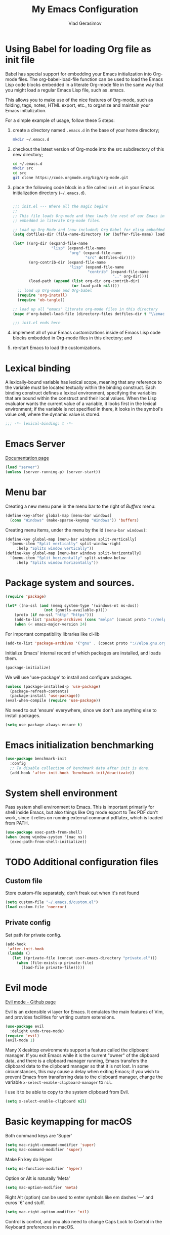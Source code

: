 #+TITLE: My Emacs Configuration
#+AUTHOR: Vlad Gerasimov
#+EMAIL: gerasimovvs@yahoo.com

* Using Babel for loading Org file as init file

Babel has special support for embedding your Emacs initialization into Org-mode files. The org-babel-load-file function can be used to load the Emacs Lisp code blocks embedded in a literate Org-mode file in the same way that you might load a regular Emacs Lisp file, such as .emacs.

This allows you to make use of the nice features of Org-mode, such as folding, tags, notes, HTML export, etc., to organize and maintain your Emacs initialization.

For a simple example of usage, follow these 5 steps:

1. create a directory named =.emacs.d= in the base of your home directory;
   #+BEGIN_SRC bash :tangle no
   mkdir ~/.emacs.d
   #+END_SRC
2. checkout the latest version of Org-mode into the src subdirectory of this new directory;
   #+BEGIN_SRC bash :tangle no
   cd ~/.emacs.d
   mkdir src
   cd src
   git clone https://code.orgmode.org/bzg/org-mode.git
   #+END_SRC
3. place the following code block in a file called =init.el= in your Emacs initialization directory (=~/.emacs.d=).
   #+BEGIN_SRC emacs-lisp :tangle no

   ;;; init.el --- Where all the magic begins
   ;;
   ;; This file loads Org-mode and then loads the rest of our Emacs initialization from Emacs lisp
   ;; embedded in literate Org-mode files.

   ;; Load up Org Mode and (now included) Org Babel for elisp embedded in Org Mode files
   (setq dotfiles-dir (file-name-directory (or (buffer-file-name) load-file-name)))

   (let* ((org-dir (expand-file-name
                    "lisp" (expand-file-name
                            "org" (expand-file-name
                                   "src" dotfiles-dir))))
          (org-contrib-dir (expand-file-name
                            "lisp" (expand-file-name
                                    "contrib" (expand-file-name
                                               ".." org-dir))))
          (load-path (append (list org-dir org-contrib-dir)
                             (or load-path nil))))
     ;; load up Org-mode and Org-babel
     (require 'org-install)
     (require 'ob-tangle))

   ;; load up all "emacs" literate org-mode files in this directory
   (mapc #'org-babel-load-file (directory-files dotfiles-dir t "\\emacs.org$"))

   ;;; init.el ends here
   #+END_SRC
5. implement all of your Emacs customizations inside of Emacs Lisp code blocks embedded in Org-mode files in this directory; and
6. re-start Emacs to load the customizations.
* Lexical binding

A lexically-bound variable has lexical scope, meaning that any reference to the variable must be located textually within the binding construct. Each binding construct defines a lexical environment, specifying the variables that are bound within the construct and their local values. When the Lisp evaluator wants the current value of a variable, it looks first in the lexical environment; if the variable is not specified in there, it looks in the symbol's value cell, where the dynamic value is stored.

#+BEGIN_SRC emacs-lisp
;;; -*- lexical-binding: t -*-
#+END_SRC
* Emacs Server

[[https://www.gnu.org/software/emacs/manual/html_node/emacs/Emacs-Server.html][Documentation page]]

#+BEGIN_SRC emacs-lisp
(load "server")
(unless (server-running-p) (server-start))
#+END_SRC

* Menu bar

Creating a new menu pane in the menu bar to the right of /Buffers/ menu:

#+BEGIN_SRC emacs-lisp
(define-key-after global-map [menu-bar windows]
  (cons "Windows" (make-sparse-keymap "Windows")) 'buffers)
#+END_SRC

Creating menu items, under the menu by the id ~[menu-bar windows]~:

#+BEGIN_SRC emacs-lisp
(define-key global-map [menu-bar windows split-vertically]
  '(menu-item "Split vertically" split-window-right
     :help "Splits window vertically"))
(define-key global-map [menu-bar windows split-horizontally]
  '(menu-item "Split horizontally" split-window-below
     :help "Splits window horizontally"))
#+END_SRC
* Package system and sources.

#+BEGIN_SRC emacs-lisp
(require 'package)

(let* ((no-ssl (and (memq system-type '(windows-nt ms-dos))
                 (not (gnutls-available-p))))
    (proto (if no-ssl "http" "https")))
    (add-to-list 'package-archives (cons "melpa" (concat proto "://melpa.org/packages/")) t)
    (when (< emacs-major-version 24)
#+END_SRC

For important compatibility libraries like cl-lib

#+BEGIN_SRC emacs-lisp
(add-to-list 'package-archives '("gnu" . (concat proto "://elpa.gnu.org/packages/")))))
#+END_SRC

Initialize Emacs' internal record of which packages are installed, and loads them.

#+BEGIN_SRC emacs-lisp
(package-initialize)
#+END_SRC

We will use 'use-package' to install and configure packages.

#+BEGIN_SRC emacs-lisp
(unless (package-installed-p 'use-package)
  (package-refresh-contents)
  (package-install 'use-package))
(eval-when-compile (require 'use-package))
#+END_SRC

No need to out 'ensure' everywhere, since we don't use anything else to install packages.

#+BEGIN_SRC emacs-lisp
(setq use-package-always-ensure t)
#+END_SRC
* Emacs initialization benchmarking

#+BEGIN_SRC emacs-lisp :tangle no
(use-package benchmark-init
  :config
  ;; To disable collection of benchmark data after init is done.
  (add-hook 'after-init-hook 'benchmark-init/deactivate))
#+END_SRC
* System shell environment

Pass system shell environment to Emacs. This is important primarily for shell inside Emacs, but also things like Org mode export to Tex PDF don't work, since it relies on running external command pdflatex, which is loaded from PATH.

#+BEGIN_SRC emacs-lisp
(use-package exec-path-from-shell)
(when (memq window-system '(mac ns))
  (exec-path-from-shell-initialize))
#+END_SRC
* TODO Additional configuration files
** Custom file

Store custom-file separately, don't freak out when it's not found

#+BEGIN_SRC emacs-lisp
(setq custom-file "~/.emacs.d/custom.el")
(load custom-file 'noerror)
#+END_SRC

** Private config

Set path for private config.

#+BEGIN_SRC emacs-lisp
(add-hook
 'after-init-hook
 (lambda ()
   (let ((private-file (concat user-emacs-directory "private.el")))
     (when (file-exists-p private-file)
       (load-file private-file)))))
#+END_SRC
#+begin_quote
#+end_quote
* Evil mode

[[https://github.com/emacs-evil/evil][Evil mode - Github page]]

Evil is an extensible vi layer for Emacs. It emulates the main features of Vim, and provides facilities for writing custom extensions.

#+BEGIN_SRC emacs-lisp
(use-package evil
  :delight undo-tree-mode)
(require 'evil)
(evil-mode 1)
#+END_SRC

Many X desktop environments support a feature called the clipboard manager. If you exit Emacs while it is the current "owner" of the clipboard data, and there is a clipboard manager running, Emacs transfers the clipboard data to the clipboard manager so that it is not lost. In some circumstances, this may cause a delay when exiting Emacs; if you wish to prevent Emacs from transferring data to the clipboard manager, change the variable ~x-select-enable-clipboard-manager~ to ~nil~.

I use it to be able to copy to the system clipboard from Evil.

#+BEGIN_SRC emacs-lisp
(setq x-select-enable-clipboard nil)
#+END_SRC

* Basic keymapping for macOS

Both command keys are 'Super'

#+BEGIN_SRC emacs-lisp
(setq mac-right-command-modifier 'super)
(setq mac-command-modifier 'super)
#+END_SRC

Make Fn key do Hyper

#+BEGIN_SRC emacs-lisp
(setq ns-function-modifier 'hyper)
#+END_SRC

Option or Alt is naturally 'Meta'

#+BEGIN_SRC emacs-lisp
(setq mac-option-modifier 'meta)
#+END_SRC

Right Alt (option) can be used to enter symbols like em dashes '—' and euros '€' and stuff.

#+BEGIN_SRC emacs-lisp
(setq mac-right-option-modifier 'nil)
#+END_SRC

Control is control, and you also need to change Caps Lock to Control in the Keyboard preferences in macOS.
* TODO Emacs restart

#+begin_src emacs-lisp
(use-package restart-emacs)
#+end_src

* TODO Sane defaults

Show line numbers

#+BEGIN_SRC emacs-lisp
(defcustom display-line-numbers-exempt-modes '(vterm-mode eshell-mode shell-mode term-mode ansi-term-mode)
  "Major modes on which to disable the linum mode, exempts them from global requirement"
  :group 'display-line-numbers
  :type 'list
  :version "green")

(defun display-line-numbers--turn-on ()
  "turn on line numbers but excempting certain majore modes defined in `display-line-numbers-exempt-modes`"
  (if (and
       (not (member major-mode display-line-numbers-exempt-modes))
       (not (minibufferp)))
      (display-line-numbers-mode)))

(setq-default display-line-numbers-type 'relative
              display-line-numbers-current-absolute t
              display-line-numbers-width 4
              display-line-numbers-widen nil)

(global-display-line-numbers-mode)
#+END_SRC

Smoother and nicer scrolling

#+BEGIN_SRC emacs-lisp
(setq scroll-margin 5
      auto-window-vscroll nil
      scroll-step 1
      next-line-add-newlines nil
      scroll-conservatively 10000
      scroll-preserve-screen-position 1)

(setq mouse-wheel-follow-mouse nil)
(setq mouse-wheel-scroll-amount '(1 ((shift) . 1)))
#+end_src

Use ESC as universal get me out of here command

#+BEGIN_SRC emacs-lisp
(define-key key-translation-map (kbd "ESC") (kbd "C-g"))
#+END_SRC

Don't bother with auto save and backups.

#+BEGIN_SRC emacs-lisp
(setq auto-save-default nil)
(setq make-backup-files nil)
#+END_SRC

Warn only when opening files bigger than 100MB

#+BEGIN_SRC emacs-lisp
(setq large-file-warning-threshold 100000000)
#+END_SRC

Move file to trash instead of removing.

#+BEGIN_SRC emacs-lisp
(setq-default delete-by-moving-to-trash t)
#+END_SRC

Revert (update) buffers automatically when underlying files are changed externally.

#+BEGIN_SRC emacs-lisp
(global-auto-revert-mode t)
#+END_SRC

#+BEGIN_SRC emacs-lisp
(setq
 inhibit-startup-message t         ; Don't show the startup message...
 cursor-in-non-selected-windows t  ; Hide the cursor in inactive windows

 echo-keystrokes 0.1               ; Show keystrokes right away, don't show the message in the scratch buffer
 initial-scratch-message nil       ; Empty scratch buffer
 initial-major-mode 'org-mode      ; Org mode by default
 sentence-end-double-space nil     ; Sentences should end in one space, come on!
 confirm-kill-emacs nil            ; y and n instead of yes and no when quitting
 help-window-select t              ; Select help window so it's easy to quit it with 'q'
 )
#+END_SRC

#+BEGIN_SRC emacs-lisp
(fset 'yes-or-no-p 'y-or-n-p)      ; y and n instead of yes and no everywhere else
(delete-selection-mode 1)          ; Delete selected text when typing
(global-unset-key (kbd "s-p"))     ; Don't print
#+END_SRC

We need Emacs kill ring and system clipboard to be independent. Simpleclip is the solution to that.

#+BEGIN_SRC emacs-lisp
(use-package simpleclip
	     :config
	     (simpleclip-mode 1))
#+END_SRC

Things you'd expect from macOS app.

#+BEGIN_SRC emacs-lisp
(global-set-key (kbd "s-s") 'save-buffer)             ;; save
(global-set-key (kbd "s-S") 'write-file)              ;; save as
(global-set-key (kbd "s-q") 'save-buffers-kill-emacs) ;; quit
(global-set-key (kbd "s-a") 'mark-whole-buffer)       ;; select all
;; (global-set-key (kbd "s-z") 'undo)
#+END_SRC

Delete trailing spaces and add new line in the end of a file on save.

#+BEGIN_SRC emacs-lisp
(add-hook 'before-save-hook 'delete-trailing-whitespace)
(setq require-final-newline t)
#+END_SRC

Linear undo and redo.

#+BEGIN_SRC emacs-lisp
(use-package undo-fu)
(global-set-key (kbd "s-z") 'undo-fu-only-undo)
(global-set-key (kbd "s-Z") 'undo-fu-only-redo)
#+END_SRC
* Visuals
** Frame properties
*** Frame title format

The frame title is changed by changing the value of the variable ~frame-title-format~. Likewise, the icon title can be changed with ~icon-title-format~. They recognize most of the same special characters as variable ~mode-line-format~; see that variable for further details:

A string is printed verbatim in the mode line except for %-constructs:

    (%-constructs are allowed when the string is the entire mode-line-format
     or when it is found in a cons-cell or a list)
    %b -- print buffer name.      %f -- print visited file name.
    %F -- print frame name.
    %* -- print %, * or hyphen.   %+ -- print *, % or hyphen.
          %& is like %*, but ignore read-only-ness.
          % means buffer is read-only and * means it is modified.
          For a modified read-only buffer, %* gives % and %+ gives *.
    %s -- print process status.
    %p -- print percent of buffer above top of window, or Top, Bot or All.
    %P -- print percent of buffer above bottom of window, perhaps plus Top,
          or print Bottom or All.
    %m -- print the mode name.
    %n -- print Narrow if appropriate.
    %z -- print mnemonics of buffer, terminal, and keyboard coding systems.
    %Z -- like %z, but including the end-of-line format.
    %[ -- print one [ for each recursive editing level.  %] similar.
    %% -- print %.   %- -- print infinitely many dashes.

Decimal digits after the % specify field width to which to pad.

#+BEGIN_SRC emacs-lisp
(setq-default frame-title-format "%b (%f)")
#+END_SRC
*** Title bar visual settings

Enable transparent title bar on macOS
#+BEGIN_SRC emacs-lisp
(when (memq window-system '(mac ns))
  (add-to-list 'default-frame-alist '(ns-transparent-titlebar . t))
  (add-to-list 'default-frame-alist '(ns-appearance . dark)))
#+END_SRC
*** Initial frame position

Move the frame to the top left position
#+BEGIN_SRC emacs-lisp
(add-to-list 'default-frame-alist '(left . 0))
(add-to-list 'default-frame-alist '(top . 0))
#+END_SRC
*** Initial frame size

#+BEGIN_SRC emacs-lisp
(add-to-list 'default-frame-alist '(height . 53))
(add-to-list 'default-frame-alist '(width . 100))
#+END_SRC
** General settings

Hide toolbar and scroll bar
#+BEGIN_SRC emacs-lisp
(tool-bar-mode -1)
(scroll-bar-mode -1)
#+END_SRC

Always wrap lines
#+BEGIN_SRC emacs-lisp
(global-visual-line-mode 1)
#+END_SRC

Highlight current line
#+BEGIN_SRC emacs-lisp
(global-hl-line-mode 1)
#+END_SRC

Never use tabs, use spaces instead.
#+BEGIN_SRC emacs-lisp
(setq tab-width 2)
(setq-default indent-tabs-mode nil)
(setq-default tab-width 2)
#+END_SRC

Disable blinking cursor.
#+BEGIN_SRC emacs-lisp
(blink-cursor-mode 0)
#+END_SRC

** centered-window

[[https://github.com/anler/centered-window-mode][Github repo]]

Global minor mode that centers the text of the window.

#+begin_src emacs-lisp
(use-package centered-window)
#+end_src

** Font

#+BEGIN_SRC emacs-lisp
(setq-default line-spacing 0.075)
#+END_SRC

#+begin_src emacs-lisp
(use-package fira-code-mode)
#+end_src

** Theme

[[https://github.com/purcell/color-theme-sanityinc-tomorrow][Github repo]]

#+begin_src emacs-lisp
(use-package color-theme-sanityinc-tomorrow)
(color-theme-sanityinc-tomorrow-night)
#+end_src

** all-the-icons

[[https://github.com/domtronn/all-the-icons.el][all-the-icons - Github page]]

Just cool icons set.

#+BEGIN_SRC emacs-lisp
(use-package all-the-icons)
#+END_SRC

In order for the icons to work it is very important that you install the Resource Fonts included in this package, they are available in the fonts directory. You can also install the latest fonts for this package in the (guessed?) based on the OS by calling the following function;

~M-x all-the-icons-install-fonts~

Bear in mind, this will also run ~fc-cache -f -v~ on MacOS and Linux which can take some time to complete. For Windows, this function will prompt for a download directory for you to install them manually.

#+begin_src emacs-lisp
(use-package all-the-icons-ivy
  :init (add-hook 'after-init-hook 'all-the-icons-ivy-setup))
(setq all-the-icons-ivy-file-commands
      '(counsel-find-file counsel-file-jump counsel-recentf counsel-projectile-find-file counsel-projectile-find-dir))
#+end_src

** Modeline
*** General settings

Set colors to distinguish between active and inactive windows
#+BEGIN_SRC emacs-lisp
(set-face-attribute 'mode-line nil :background "SlateGray1")
(set-face-attribute 'mode-line-inactive nil :background "grey93")
#+END_SRC

*** Powerline

[[https://github.com/milkypostman/powerline][powerline - Github page]]

Emacs version of the Vim powerline.

#+BEGIN_SRC emacs-lisp
(use-package powerline)
(powerline-center-evil-theme)
#+END_SRC

*** TODO Hide minor modes from modeline

#+BEGIN_SRC emacs-lisp
(use-package delight)
(delight 'emacs-lisp-mode "eLisp" :major)
(use-package emacs
  :delight
  (visual-line-mode))
#+END_SRC
** Emojify

[[https://github.com/iqbalansari/emacs-emojify][emojify - Github page]]

Emojify is an Emacs extension to display emojis. It can display github style emojis like :smile: or plain ascii ones like :).

#+BEGIN_SRC emacs-lisp
(use-package emojify)
(add-hook 'after-init-hook #'global-emojify-mode)
#+END_SRC

Emoji autocompletion
#+BEGIN_SRC emacs-lisp
(use-package company-emoji)
;(add-to-list 'company-backends 'company-emoji)
#+END_SRC

#+BEGIN_SRC emacs-lisp
(setq emojify-display-style 'unicode)
#+END_SRC

Adjust the font setting so Emacs can display emojy properly.
#+BEGIN_SRC emacs-lisp
(defun --set-emoji-font (frame)
  "Adjust the font settings of FRAME so Emacs can display emoji properly"
  (if (eq system-type 'darwin)
      ;; For NS/Cocoa
      (set-fontset-font t 'symbol (font-spec :family "Apple Color Emoji") frame 'prepend)
      ;; For Linux
      (set-fontset-font t 'symbol (font-spec :family "Symbola") frame 'prepend)))

(--set-emoji-font nil)
(add-hook 'after-make-frame-functions '--set-emoji-font)
#+END_SRC
** TODO Smartparens

Show parens and other pairs.

#+BEGIN_SRC emacs-lisp
(use-package smartparens
	     :delight
	     :config
	     (require 'smartparens-config)
	     (smartparens-global-mode t)
	     (show-smartparens-global-mode t))
#+END_SRC

** vi-tilde

Shows vi-like tilde in the fringe on empty lines.

#+BEGIN_SRC emacs-lisp :tangle no
(use-package vi-tilde-fringe
       :delight
	     :config
	     (global-vi-tilde-fringe-mode 1))
#+END_SRC

** page-break-lines

[[https://github.com/purcell/page-break-lines][page-break-lines - Github page]]

This Emacs library provides a global mode which displays ugly form feed characters as tidy horizontal rules.

Required for [[*Dashboard][Dashboard]]

#+BEGIN_SRC emacs-lisp
(use-package page-break-lines
  :delight)
#+END_SRC
** Dashboard

[[https://github.com/emacs-dashboard/emacs-dashboard][Dashboard - Github page]]

An extensible emacs startup screen showing you what’s most important.

#+BEGIN_SRC emacs-lisp
(use-package dashboard
  :config
  (dashboard-setup-startup-hook)
  (defun dashboard-bookmarks () (interactive) (funcall (local-key-binding "m")))
  (defun dashboard-recent () (interactive) (funcall (local-key-binding "r")))
  (defun dashboard-projects () (interactive) (funcall (local-key-binding "p")))
  (with-eval-after-load 'evil
    (evil-define-key 'normal dashboard-mode-map
      "g" 'dashboard-refresh-buffer
      "}" 'dashboard-next-section
      "{" 'dashboard-previous-section
      "p" 'dashboard-projects
      "r" 'dashboard-recent
      "m" 'dashboard-bookmarks
      "H" 'browse-homepage
      "R" 'restore-session)))
(setq initial-buffer-choice (lambda () (get-buffer "*dashboard*")))
#+END_SRC

Set the title
#+BEGIN_SRC emacs-lisp
(setq dashboard-banner-logo-title "Welcome to Emacs")
#+END_SRC

Set the banner.
Value can be:
  - 'official which displays the official emacs logo
  - 'logo which displays an alternative emacs logo
  - 1, 2 or 3 which displays one of the text banners
  - "path/to/your/image.png" which displays whatever image you would prefer
#+BEGIN_SRC emacs-lisp
(setq dashboard-startup-banner 2)
#+END_SRC

Set dashboard items
#+BEGIN_SRC emacs-lisp
(setq dashboard-items '((recents  . 5)
                        (projects . 5)
                        (bookmarks . 5)
                        (agenda . 5)))
#+END_SRC

Other dashboard settings

#+BEGIN_SRC emacs-lisp
(setq dashboard-set-heading-icons t)
(setq dashboard-set-file-icons t)

(dashboard-modify-heading-icons '((recents . "file-text")
                                  (bookmarks . "book")))

(setq dashboard-set-navigator t)
(setq dashboard-set-init-info t)
(setq dashboard-set-footer nil)
(setq dashboard-center-content t)
#+END_SRC

* TODO Navigation

Use Cmd for movement and selection.

#+BEGIN_SRC emacs-lisp
(global-set-key (kbd "s-<right>") (kbd "C-e"))        ;; End of line
(global-set-key (kbd "S-s-<right>") (kbd "C-S-e"))    ;; Select to end of line
(global-set-key (kbd "s-<left>") (kbd "M-m"))         ;; Beginning of line (first non-whitespace character)
(global-set-key (kbd "S-s-<left>") (kbd "M-S-m"))     ;; Select to beginning of line

(global-set-key (kbd "s-<up>") 'beginning-of-buffer)  ;; First line
(global-set-key (kbd "s-<down>") 'end-of-buffer)      ;; Last line


;; Thanks to Bozhidar Batsov
;; http://emacsredux.com/blog/2013/]05/22/smarter-navigation-to-the-beginning-of-a-line/
(defun smarter-move-beginning-of-line (arg)
    "Move point back to indentation of beginning of line.
Move point to the first non-whitespace character on this line.
If point is already there, move to the beginning of the line.
Effectively toggle between the first non-whitespace character and
the beginning of the line.
If ARG is not nil or 1, move forward ARG - 1 lines first.  If
point reaches the beginning or end of the buffer, stop there."
    (interactive "^p")
    (setq arg (or arg 1))

    ;; Move lines first
    (when (/= arg 1)
      (let ((line-move-visual nil))
	(forward-line (1- arg))))

    (let ((orig-point (point)))
      (back-to-indentation)
      (when (= orig-point (point))
	(move-beginning-of-line 1))))

;; Many commands in Emacs write the current position into mark ring.
;; These custom functions allow for quick movement backward and forward.
;; For example, if you were editing line 6, then did a search with Cmd+f, did something and want to come back,
;; press Cmd+, to go back to line 6. Cmd+. to go forward.
;; These keys are chosen because they are the same buttons as < and >, think of them as arrows.
(defun my-pop-local-mark-ring ()
  (interactive)
  (set-mark-command t))

(defun unpop-to-mark-command ()
  "Unpop off mark ring. Does nothing if mark ring is empty."
  (interactive)
  (when mark-ring
    (setq mark-ring (cons (copy-marker (mark-marker)) mark-ring))
    (set-marker (mark-marker) (car (last mark-ring)) (current-buffer))
    (when (null (mark t)) (ding))
    (setq mark-ring (nbutlast mark-ring))
    (goto-char (marker-position (car (last mark-ring))))))

(global-set-key (kbd "s-,") 'my-pop-local-mark-ring)
(global-set-key (kbd "s-.") 'unpop-to-mark-command)


;; Same keys with Shift will move you back and forward between open buffers.
(global-set-key (kbd "s-<") 'previous-buffer)
(global-set-key (kbd "s->") 'next-buffer)

(global-set-key (kbd "M-<left>") 'smarter-move-beginning-of-line)
(global-set-key (kbd "M-<right>") 'move-end-of-line)
#+END_SRC
* TODO Text editing

Expand-region allows to gradually expand selection inside words, sentences, expressions, etc.

#+BEGIN_SRC emacs-lisp
(use-package expand-region
	     :config
	     (global-set-key (kbd "s-'") 'er/expand-region)         ;; Cmd+' (apostrophe) to expand
	     (global-set-key (kbd "s-\"") 'er/contract-region))     ;; Cmd+" (same, but with shift) to contract
#+END_SRC

Move-text lines around with meta-up/down.

#+BEGIN_SRC emacs-lisp
(use-package move-text
	     :config
	     (move-text-default-bindings))
#+END_SRC

Quickly insert new lines above or below the current line, with correct indentation.

#+BEGIN_SRC emacs-lisp
(defun smart-open-line ()
  "Insert an empty line after the current line. Position the cursor at its beginning, according to the current mode."
  (interactive)
  (move-end-of-line nil)
  (newline-and-indent))

(defun smart-open-line-above ()
  "Insert an empty line above the current line. Position the cursor at it's beginning, according to the current mode."
  (interactive)
  (move-beginning-of-line nil)
  (newline-and-indent)
  (forward-line -1)
  (indent-according-to-mode))

(global-set-key (kbd "s-<return>") 'smart-open-line)            ;; Cmd+Return new line below
(global-set-key (kbd "s-S-<return>") 'smart-open-line-above)    ;; Cmd+Shift+Return new line above
#+END_SRC

Upcase and lowercase word or region, if selected.

#+BEGIN_SRC emacs-lisp
(global-set-key (kbd "M-u") 'upcase-dwim)   ;; Alt+u upcase
(global-set-key (kbd "M-l") 'downcase-dwim) ;; Alt-l lowercase
#+END_SRC

Comment line or region.

#+BEGIN_SRC emacs-lisp
(global-set-key (kbd "s-/") 'comment-line)
#+END_SRC

** visual-regexp

Visually find and replace text

#+BEGIN_SRC emacs-lisp
(use-package visual-regexp
	     :config
	     (define-key global-map (kbd "M-s-f") 'vr/replace)
	     (define-key global-map (kbd "s-r") 'vr/replace))  ;; Cmd+r find and replace
#+END_SRC

** Multiple cursors

Similar to Sublime or VS Code.

[[https://github.com/magnars/multiple-cursors.el][Github repo]]

#+BEGIN_SRC emacs-lisp
(use-package multiple-cursors
	     :config
	     (setq mc/always-run-for-all 1)
	     (global-set-key (kbd "s-d") 'mc/mark-next-like-this)        ;; Cmd+d select next occurrence of region
	     (global-set-key (kbd "s-D") 'mc/mark-all-dwim)              ;; Cmd+Shift+d select all occurrences
	     (global-set-key (kbd "M-s-d") 'mc/edit-beginnings-of-lines) ;; Alt+Cmd+d add cursor to each line in region
	     (define-key mc/keymap (kbd "<return>") nil))
#+END_SRC

** TODO Search for synonyms

#+begin_src emacs-lisp :tangle no
(use-package powerthesaurus)
#+end_src

** TODO Word definition search

#+begin_src emacs-lisp :tangle no
(use-package define-word)
#+end_src

* Window management
** General settings

When split is automatic, always split windows vertically
This is rather radical, but saves from a lot of pain in the ass.
#+BEGIN_SRC emacs-lisp
(setq split-height-threshold 0)
(setq split-width-threshold nil)
#+END_SRC

Close the window by Cmd+w just like everywhere.
#+BEGIN_SRC emacs-lisp
(global-set-key (kbd "s-w") (kbd "C-x 0"))
#+END_SRC

Move between windows with Alt-Command-Arrow just like in iTerm.
#+BEGIN_SRC emacs-lisp
(use-package windmove
	     :config
	     (global-set-key (kbd "<M-s-left>") 'windmove-left)
	     (global-set-key (kbd "<M-s-right>") 'windmove-right)
	     (global-set-key (kbd "<M-s-up>") 'windmove-up)
	     (global-set-key (kbd "<M-s-down>") 'windmove-down))
#+END_SRC

** winner-mode

[[https://www.emacswiki.org/emacs/WindMove][Official website]]

Winner mode to quickly restore window configurations.

#+BEGIN_SRC emacs-lisp
(winner-mode 1)
(global-set-key (kbd "M-s-[") 'winner-undo)
(global-set-key (kbd "M-s-]") 'winner-redo)
#+END_SRC

** popwin

[[https://github.com/emacsorphanage/popwin][Github repo]]

popwin is a popup window manager for Emacs which makes you free from the hell of annoying buffers such like *Help*, *Completions*, *compilation*, and etc.

#+BEGIN_SRC emacs-lisp
(use-package popwin)
(popwin-mode t)
#+END_SRC

Consider Cider's buffers as popwindows:

#+BEGIN_SRC emacs-lisp
(push "*cider-error*" popwin:special-display-config)
(push "*cider-repl*" popwin:special-display-config)
(push "*Ledger Report*" popwin:special-display-config)
(push "*Ledger Schedule*" popwin:special-display-config)
#+END_SRC

** eyebrowse

[[https://depp.brause.cc/eyebrowse/][Official website]]

eyebrowse is a global minor mode for Emacs that allows you to manage your window configurations in a simple manner, just like tiling window managers like i3wm with their workspaces do. It displays their current state in the modeline by default.

#+BEGIN_SRC emacs-lisp
(use-package eyebrowse)
(eyebrowse-mode t)
#+END_SRC

* TODO Menus and completion

Use minimalist Ivy for most things.

#+BEGIN_SRC emacs-lisp
(use-package ivy
	     :delight                             ;; don't show Ivy in minor mode list
	     :config
	     (ivy-mode 1)                          ;; enable Ivy everywhere
	     (setq ivy-use-virtual-buffers t)      ;; show bookmarks and recent files in buffer list
	     (setq ivy-count-format "(%d/%d) ")
	     (setq enable-recursive-minibuffers t)

	     (setq ivy-re-builders-alist
		   '((swiper . ivy--regex-plus)
		     (t      . ivy--regex-fuzzy)))   ;; enable fuzzy searching everywhere except for Swiper

	     (global-set-key (kbd "s-e") 'ivy-switch-buffer)  ;; Cmd+b show buffers and recent files
	     (global-set-key (kbd "M-s-b") 'ivy-resume))      ;; Alt+Cmd+b resume whatever Ivy was doing
#+END_SRC

Swiper is a better local finder.

#+BEGIN_SRC emacs-lisp
(use-package swiper
	     :config
	     (global-set-key "\C-s" 'swiper)       ;; Default Emacs Isearch forward...
	     (global-set-key "\C-r" 'swiper)       ;; ... and Isearch backward replaced with Swiper
	     (global-set-key (kbd "s-f") 'swiper)) ;; Cmd+f find text
#+END_SRC

Better menus with Counsel (a layer on top of Ivy)

#+BEGIN_SRC emacs-lisp
(use-package counsel
	     :config
	     (global-set-key (kbd "M-x") 'counsel-M-x)            ;; Alt+x run command
	     (global-set-key (kbd "s-P") 'counsel-M-x)            ;; Cmd+Shift+p run command
	     (global-set-key (kbd "C-x C-f") 'counsel-find-file)  ;; Replace built-in Emacs 'find file' (open file) with Counsel
	     (global-set-key (kbd "s-o") 'counsel-find-file))     ;; Cmd+o open file
#+END_SRC

#+BEGIN_SRC emacs-lisp
(use-package smex)  ;; show recent commands when invoking Alt-x (or Cmd+Shift+p)
(use-package flx)   ;; enable fuzzy matching
(use-package avy)   ;; enable avy for quick navigation
#+END_SRC

Make Ivy a bit more friendly by adding information to ivy buffers, e.g. description of commands in Alt-x, meta info when switching buffers, etc.

#+BEGIN_SRC emacs-lisp
(use-package ivy-rich
	     :config
	     (ivy-rich-mode 1)
	     (setq ivy-rich-path-style 'abbrev)) ;; Abbreviate paths using abbreviate-file-name (e.g. replace “/home/username” with “~”)
#+END_SRC

** ivy-posframe

[[https://github.com/tumashu/ivy-posframe][ivy-posframe]] is a ivy extension, which let ivy use posframe to show its candidate menu.

#+begin_src emacs-lisp
(use-package ivy-posframe)
(require 'ivy-posframe)
;; display at `ivy-posframe-style'
(setq ivy-posframe-display-functions-alist '((t . ivy-posframe-display)))
;; (setq ivy-posframe-display-functions-alist '((t . ivy-posframe-display-at-frame-center)))
;; (setq ivy-posframe-display-functions-alist '((t . ivy-posframe-display-at-window-center)))
;; (setq ivy-posframe-display-functions-alist '((t . ivy-posframe-display-at-frame-bottom-left)))
;; (setq ivy-posframe-display-functions-alist '((t . ivy-posframe-display-at-window-bottom-left)))
;; (setq ivy-posframe-display-functions-alist '((t . ivy-posframe-display-at-frame-top-center)))
(ivy-posframe-mode 1)

(setq ivy-posframe-parameters
      '((left-fringe . 24)
        (right-fringe . 24)))

#+end_src

* TODO Code completion

#+BEGIN_SRC emacs-lisp
(use-package company
	     :config
	     (setq company-idle-delay 0.1)
	     (setq company-global-modes '(not org-mode))
	     (setq company-minimum-prefix-length 1)
	     (add-hook 'after-init-hook 'global-company-mode))
#+END_SRC
* TODO Development
** Show the margin line

#+BEGIN_SRC emacs-lisp
(add-hook 'prog-mode-hook
  (lambda ()
    (progn (display-fill-column-indicator-mode)
           (setq display-fill-column-indicator-column 80))))
#+END_SRC

** Syntax checking

#+BEGIN_SRC emacs-lisp
(use-package flycheck)
(global-flycheck-mode)
#+END_SRC

** YAML

General major mode for YAML

#+BEGIN_SRC emacs-lisp
(use-package yaml-mode)
#+END_SRC

** Markdown

General major mode for Markdown

#+BEGIN_SRC emacs-lisp
(use-package markdown-mode)
#+END_SRC

** Clojure

General major mode for Clojure

#+BEGIN_SRC emacs-lisp
(use-package clojure-mode)
#+END_SRC

*** clj-kondo

#+BEGIN_SRC emacs-lisp
(use-package flycheck-clj-kondo)
#+END_SRC

*** CIDER

CIDER is the Clojure(Script) Interactive Development Environment that Rocks!

CIDER extends Emacs with support for interactive programming in Clojure. The features are centered around cider-mode, an Emacs minor-mode that complements clojure-mode. While clojure-mode supports editing Clojure source files, cider-mode adds support for interacting with a running Clojure process for compilation, debugging, definition and documentation lookup, running tests and so on.

[[https://github.com/clojure-emacs/cider][GitHub repository]]

#+BEGIN_SRC emacs-lisp
(use-package cider
  :delight '(:eval (concat " " (projectile-project-namex))))
#+END_SRC

#+BEGIN_SRC emacs-lisp
(setq cider-repl-display-help-banner nil)
#+END_SRC

** Scala

#+begin_src emacs-lisp
;; Enable scala-mode for highlighting, indentation and motion commands
(use-package scala-mode
  :interpreter
    ("scala" . scala-mode))

;; Enable sbt mode for executing sbt commands
(use-package sbt-mode
  :commands sbt-start sbt-command
  :config
  ;; WORKAROUND: https://github.com/ensime/emacs-sbt-mode/issues/31
  ;; allows using SPACE when in the minibuffer
  (substitute-key-definition
   'minibuffer-complete-word
   'self-insert-command
   minibuffer-local-completion-map)
   ;; sbt-supershell kills sbt-mode:  https://github.com/hvesalai/emacs-sbt-mode/issues/152
   (setq sbt:program-options '("-Dsbt.supershell=false"))
)

(use-package lsp-mode
  ;; Optional - enable lsp-mode automatically in scala files
  :hook  (scala-mode . lsp)
         (lsp-mode . lsp-lens-mode)
  :config (setq lsp-prefer-flymake nil))

;; Add metals backend for lsp-mode
(use-package lsp-metals
  :config (setq lsp-metals-treeview-show-when-views-received t))

;; Enable nice rendering of documentation on hover
(use-package lsp-ui)

;; lsp-mode supports snippets, but in order for them to work you need to use yasnippet
;; If you don't want to use snippets set lsp-enable-snippet to nil in your lsp-mode settings
;;   to avoid odd behavior with snippets and indentation
(use-package yasnippet)

;; Add company-lsp backend for metals
(use-package company-lsp)

;; Use the Debug Adapter Protocol for running tests and debugging
(use-package posframe
  ;; Posframe is a pop-up tool that must be manually installed for dap-mode
  )
(use-package dap-mode
  :hook
  (lsp-mode . dap-mode)
  (lsp-mode . dap-ui-mode)
  )

(use-package eglot
  :config
  (add-to-list 'eglot-server-programs '(scala-mode . ("metals-emacs")))
  ;; (optional) Automatically start metals for Scala files.
  :hook (scala-mode . eglot-ensure))

#+end_src

* TODO Org mode

[[https://orgmode.org/][Org mode - Official site]]

Install and configure Org mode

#+BEGIN_SRC emacs-lisp
(use-package org
	     :config

       ; Visually indent sections. This looks better for smaller files
       (setq org-startup-indented t)

       ; Hide empty lines when folding heading with trailing empty line
       (setq org-cycle-sepator-lines 0)

       ; Tab in source blocks should act like in major mode.
       (setq org-src-tab-acts-natively t)
       (setq org-src-preserve-indentation t)

       ; State changes for todos and also notes should go into a Logbook drawer.
       (setq org-log-into-drawer t)

       ; Code highlighting in code blocks.
       (setq org-src-fontify-natively t)

       ; Add closed date when todo goes to DONE state.
       (setq org-log-done 'time)

       ; Allow shift selection with arrows.
       (setq org-support-shift-select t)

       ; When set to ~nil~, try to get the width from an ~#+ATTR.*~ keyword and fall back on the
       ; original width if none is found.
       (setq org-image-actual-width nil))
#+END_SRC

Store all my org files in ~/org.

#+BEGIN_SRC emacs-lisp
(setq org-directory "~/org")
#+END_SRC

And all of those files should be in included agenda.

#+BEGIN_SRC emacs-lisp
(setq org-agenda-files '("~/org"))
#+END_SRC

Set the directory for exported org files

#+BEGIN_SRC emacs-lisp
(defun org-export-output-file-name-modified (orig-fun extension &optional subtreep pub-dir)
  (unless pub-dir
    (setq pub-dir "~/exported-org-files")
    (unless (file-directory-p pub-dir)
      (make-directory pub-dir)))
  (apply orig-fun extension subtreep pub-dir nil))
(advice-add 'org-export-output-file-name :around #'org-export-output-file-name-modified)
#+END_SRC

Set languages which could be evaluated inside code blocks

#+begin_src emacs-lisp
(org-babel-do-load-languages
 'org-babel-load-languages
 '(
    (org . t)
    (python . t)
    (emacs-lisp . t)
    (ditaa . t)
    (sed . t)
    (plantuml . t)
    ))

(setq org-plantuml-jar-path
      (expand-file-name "~/.emacs-ext/plantuml.jar"))

#+end_src

** TODO Super-agenda

[[https://github.com/alphapapa/org-super-agenda][Github repo]]

#+begin_src emacs-lisp
(use-package org-super-agenda)
#+end_src

** TODO Custom agendas

#+BEGIN_SRC emacs-lisp :tangle no
(setq org-agenda-custom-commands
      '(("c" "Articles"
         ((tags "articles" ((org-agenda-skip-function '(org-agenda-skip-entry-if 'todo 'done))
                 (org-agenda-overriding-header "High-priority unfinished tasks:")))) (agenda "Articles")
          (alltodo ""))))
#+END_SRC

** MobileOrg

[[https:mobileorg.github.io/][MobileOrg - Official site]]

Set to the name of the file where new notes will be stored
#+BEGIN_SRC emacs-lisp
(setq org-mobile-inbox-for-pull "~/org/inbox.org")
#+END_SRC

Set to <your Dropbox root directory>/MobileOrg.
#+BEGIN_SRC emacs-lisp
(setq org-mobile-directory "~/Dropbox/Apps/MobileOrg")
#+END_SRC

* Version control
** Magit

[[https://magit.vc/][Magit - Official website]]

Magit is an interface to the version control system Git, implemented as an Emacs package.

#+BEGIN_SRC emacs-lisp
(use-package magit)
#+END_SRC

** Git gutter

[[https://github.com/emacsorphanage/git-gutter][Github repo]]

Indicates inserted, modified or deleted lines

#+begin_src emacs-lisp
(use-package git-gutter
  :delight)
(global-git-gutter-mode +1)
#+end_src

* Project management

[[https://docs.projectile.mx/projectile/index.html][Projectile - Official site]]

Install and enable Projectile

#+BEGIN_SRC emacs-lisp
(use-package projectile
  :delight '(:eval (concat " P[" (projectile-project-name) "]"))) ; show just P[<project-name>] in modeline
(projectile-mode t)
(define-key projectile-mode-map (kbd "C-c p") 'projectile-command-map)
(setq projectile-indexing-method 'alien)
#+END_SRC

Set ivy as a completion option

#+begin_src emacs-lisp
(setq projectile-completion-system 'ivy)
#+end_src

* TODO Narrowing
#+BEGIN_SRC emacs-lisp
(put 'narrow-to-region 'disabled nil)
#+END_SRC
* TODO recentf
#+BEGIN_SRC emacs-lisp

(defun recentf-filtered-list (arg)
  "Return a filtered list of ARG recentf items."
    (recentf-apply-menu-filter
     recentf-menu-filter
     (mapcar 'recentf-make-default-menu-element
	     (butlast recentf-list (- (length recentf-list) arg)))))

(defun recentf-list-submenus (arg)
  "Return a list of the recentf submenu names."
  (if (listp (cdar (recentf-filtered-list arg))) ; submenues exist
      (delq nil (mapcar 'car (recentf-filtered-list arg)))))

(defmacro recentf-list-entries (fn arg)
  "Return a list of ARG recentf menu entries as determined by FN.
When FN is `'car' return the menu entry names, when FN is `'cdr'
return the absolute file names."
  `(mapcar (lambda (x) (mapcar ,fn x))
	   (if (recentf-list-submenus ,arg)
	       (mapcar 'cdr (recentf-filtered-list ,arg))
	     (list (recentf-filtered-list ,arg)))))

;; This function is not specific to recentf mode but is needed by
;; `recentf-minibuffer-dialog'.  I've also made enough use of it in
;; other contexts that I'm surprised it's not part of Emacs, and the
;; fact that it isn't makes me wonder if there's a preferred way of
;; doing what I use this function for.
(defun recentf-memindex (mem l)
  "Return the index of MEM in list L."
  (let ((mempos -1) ret)
    (while (eq ret nil)
      (setq mempos (1+ mempos))
      (when (equal (car l) mem) (setq ret mempos))
      (setq l (cdr l)))
    ret))

(defun recentf-minibuffer-dialog (arg)
  "Open the recentf menu via the minubuffer, with completion.
With positive prefix ARG, show the ARG most recent items.
Otherwise, show the default maximum number of recent items."
  (interactive "P")
  (let* ((num (prog1 (if (and (not (null arg))
			      (> arg 0))
			 (min arg (length recentf-list))
		       recentf-max-menu-items)
		(and (not (null arg))
		     (> arg (length recentf-list))
		     (message "There are only %d recent items."
			      (length recentf-list))
		     (sit-for 2))))
	 (menu (if (recentf-list-submenus num)
		   (completing-read "Open recent: "
				    (recentf-list-submenus num))))
	 (i (recentf-memindex menu (recentf-list-submenus num)))
	 (items (nth i (recentf-list-entries 'car num)))
	 (files (nth i (recentf-list-entries 'cdr num)))
	 (item (completing-read "Open recent: " items))
	 (j (recentf-memindex item items))
	 (file (nth j files)))
    (funcall recentf-menu-action file))) ; find-file by default
#+END_SRC
* which key?

Shows keybindings cheatsheet.

#+BEGIN_SRC emacs-lisp
(use-package which-key
       :delight
	     :config
	     (which-key-mode)
	     (setq which-key-idle-delay 0.5))
#+END_SRC
* Ledger

[[https://github.com/ledger/ledger-mode][Github repo]]

#+begin_src emacs-lisp
(use-package ledger-mode)

(setq ledger-schedule-week-days '(("Mo" 0)
                                       ("Tu" 1)
                                       ("We" 2)
                                       ("Th" 3)
                                       ("Fr" 4)
                                       ("Sa" 5)
                                       ("Su" 6)))

(setq ledger-schedule-file "~/ledger/subscriptions.ledger")

#+end_src
